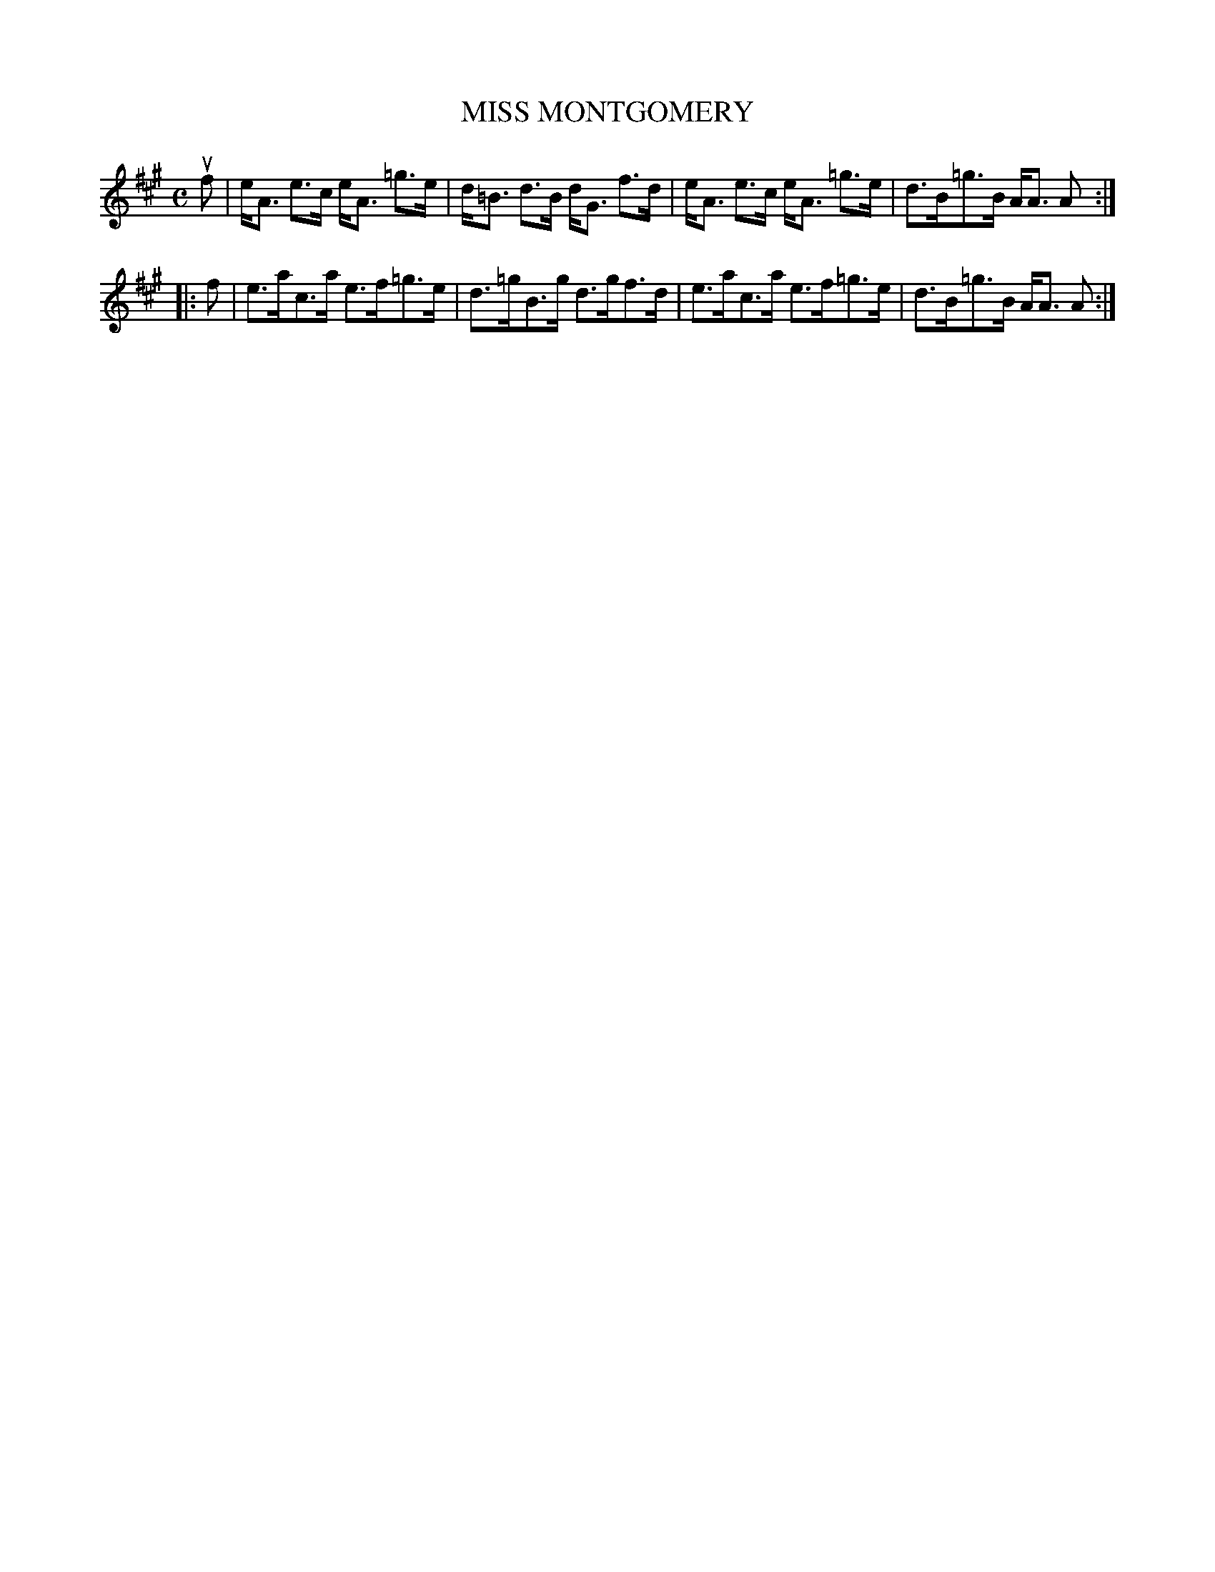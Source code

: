 X: 4001
T: MISS MONTGOMERY
R: Strathspey.
%R: strathspey
B: James Kerr "Merry Melodies" v.3 p.04 #1
Z: 2016 John Chambers <jc:trillian.mit.edu>
M: C
L: 1/8
K: A
uf |\
e<A e>c e<A =g>e | d<=B d>B d<G f>d |\
e<A e>c e<A =g>e | d>B=g>B A<A A :|
|: f |\
e>ac>a e>f=g>e | d>=gB>g d>gf>d |\
e>ac>a e>f=g>e | d>B=g>B A<A A :|

